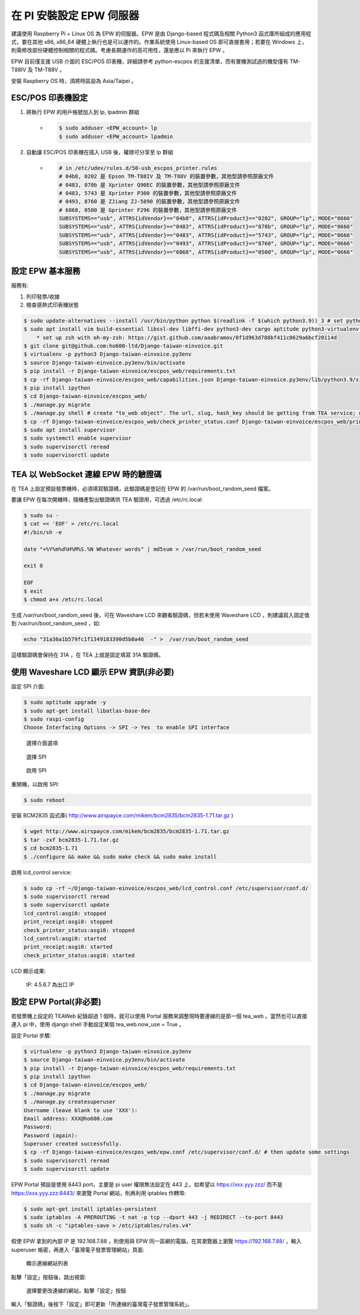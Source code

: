 在 PI 安裝設定 EPW 伺服器
===============================================================================

建議使用 Raspberry Pi + Linux OS 為 EPW 的伺服器。\
EPW 是由 Django-based 程式碼及相關 Python3 函式庫所組成的應用程式，\
要在其他 x86, x86_64 硬體上執行也是可以運作的。作業系統使用 Linux-based OS 即可直接套用；\
若要在 Windows 上，則需修改部份硬體控制相關的程式碼。\
考慮長期運作的高可用性，還是應以 Pi 來執行 EPW 。

EPW 目前僅支援 USB 介面的 ESC/POS 印表機，詳細請參考 python-escpos 的支援清單，而有實機測試過的機型僅有 TM-T88IV 及 TM-T88V 。

安裝 Raspberry OS 時，須將時區設為 Asia/Taipei 。

ESC/POS 印表機設定
-------------------------------------------------------------------------------

1. 將執行 EPW 的用戶帳號加入到 lp, lpadmin 群組
    * .. code-block:: sh

        $ sudo adduser <EPW_account> lp
        $ sudo adduser <EPW_account> lpadmin
#. 自動讓 ESC/POS 印表機在插入 USB 後，權限可分享至 lp 群組
    * .. code-block:: text

        # in /etc/udev/rules.d/50-usb_escpos_printer.rules
        # 04b8, 0202 是 Epson TM-T88IV 及 TM-T88V 的裝置參數，其他型請參照原廠文件
        # 0483, 070b 是 Xprinter Q90EC 的裝置參數，其他型請參照原廠文件
        # 0483, 5743 是 Xprinter P300 的裝置參數，其他型請參照原廠文件
        # 0493, 8760 是 ZJiang ZJ-5890 的裝置參數，其他型請參照原廠文件
        # 6868, 0500 是 Gprinter F296 的裝置參數，其他型請參照原廠文件
        SUBSYSTEMS=="usb", ATTRS{idVendor}=="04b8", ATTRS{idProduct}=="0202", GROUP="lp", MODE="0666"
        SUBSYSTEMS=="usb", ATTRS{idVendor}=="0483", ATTRS{idProduct}=="070b", GROUP="lp", MODE="0666"
        SUBSYSTEMS=="usb", ATTRS{idVendor}=="0483", ATTRS{idProduct}=="5743", GROUP="lp", MODE="0666"
        SUBSYSTEMS=="usb", ATTRS{idVendor}=="0493", ATTRS{idProduct}=="8760", GROUP="lp", MODE="0666"
        SUBSYSTEMS=="usb", ATTRS{idVendor}=="6868", ATTRS{idProduct}=="0500", GROUP="lp", MODE="0666"

設定 EPW 基本服務
-------------------------------------------------------------------------------

服務有:

1. 列印發票/收據
2. 檢查感熱式印表機狀態

.. code-block:: sh

    $ sudo update-alternatives --install /usr/bin/python python $(readlink -f $(which python3.9)) 3 # set python3 as default
    $ sudo apt install vim build-essential libssl-dev libffi-dev python3-dev cargo aptitude python3-virtualenv sqlite3 ttf-wqy-zenhei mlocate zsh
        * set up zsh with oh-my-zsh: https://gist.github.com/aaabramov/0f1d963d788bf411c0629a6bcf20114d
    $ git clone git@github.com:ho600-ltd/Django-taiwan-einvoice.git
    $ virtualenv -p python3 Django-taiwan-einvoice.py3env
    $ source Django-taiwan-einvoice.py3env/bin/activate
    $ pip install -r Django-taiwan-einvoice/escpos_web/requirements.txt
    $ cp -rf Django-taiwan-einvoice/escpos_web/capabilities.json Django-taiwan-einvoice.py3env/lib/python3.9/site-packages/escpos/
    $ pip install ipython
    $ cd Django-taiwan-einvoice/escpos_web/
    $ ./manage.py migrate
    $ ./manage.py shell # create "te_web object". The url, slug, hash_key should be getting from TEA service; update "Printer object"
    $ cp -rf Django-taiwan-einvoice/escpos_web/check_printer_status.conf Django-taiwan-einvoice/escpos_web/print_receipt.conf /etc/supervisor/conf.d/ # then update some settings
    $ sudo apt install supervisor
    $ sudo systemctl enable supervisor
    $ sudo supervisorctl reread
    $ sudo supervisorctl update

TEA 以 WebSocket 連線 EPW 時的驗證碼
-------------------------------------------------------------------------------

在 TEA 上設定預設發票機時，必須填寫驗證碼，此驗證碼是登記在 EPW 的 /var/run/boot_random_seed 檔案。

要讓 EPW 在每次開機時，隨機產製出驗證碼供 TEA 驗證用，可透過 /etc/rc.local:

.. code-block:: sh

    $ sudo su -
    $ cat << 'EOF' > /etc/rc.local
    #!/bin/sh -e

    date "+%Y%m%d%H%M%S.%N Whatever words" | md5sum > /var/run/boot_random_seed

    exit 0

    EOF
    $ exit
    $ chmod a+x /etc/rc.local

生成 /var/run/boot_random_seed 後，可在 Waveshare LCD 來觀看驗證碼，\
但若未使用 Waveshare LCD ，則建議寫入固定值到 /var/run/boot_random_seed ，如:

.. code-block:: sh

    echo "31a36a1b579fc1f1349183390d5b0a46  -" >  /var/run/boot_random_seed

這樣驗證碼會保持在 31A ，在 TEA 上就是固定填寫 31A 驗證碼。

使用 Waveshare LCD 顯示 EPW 資訊(非必要)
-------------------------------------------------------------------------------

設定 SPI 介面:

.. code-block:: sh

    $ sudo aptitude upgrade -y
    $ sudo apt-get install libatlas-base-dev
    $ sudo raspi-config
    Choose Interfacing Options -> SPI -> Yes  to enable SPI interface

.. figure:: install_epw_in_pi/PI_interfaces.png
    :width: 600px

    選擇介面選項

.. figure:: install_epw_in_pi/SPI.png
    :width: 600px

    選擇 SPI

.. figure:: install_epw_in_pi/Enable_SPI.png
    :width: 600px

    啟用 SPI

重開機，以啟用 SPI:

.. code-block:: sh

    $ sudo reboot

安裝 BCM2835 函式庫( http://www.airspayce.com/mikem/bcm2835/bcm2835-1.71.tar.gz )

.. code-block:: sh

    $ wget http://www.airspayce.com/mikem/bcm2835/bcm2835-1.71.tar.gz
    $ tar -zxf bcm2835-1.71.tar.gz
    $ cd bcm2835-1.71
    $ ./configure && make && sudo make check && sudo make install

啟用 lcd_control service:

.. code-block:: sh

    $ sudo cp -rf ~/Django-taiwan-einvoice/escpos_web/lcd_control.conf /etc/supervisor/conf.d/
    $ sudo supervisorctl reread
    $ sudo supervisorctl update
    lcd_control:asgi0: stopped
    print_receipt:asgi0: stopped
    check_printer_status:asgi0: stopped
    lcd_control:asgi0: started
    print_receipt:asgi0: started
    check_printer_status:asgi0: started

LCD 顯示成果:

.. figure:: install_epw_in_pi/Result.jpeg
    :width: 600px

    IP: 4.5.6.7 為出口 IP

.. _設定 EPW Portal(非必要):

設定 EPW Portal(非必要)
-------------------------------------------------------------------------------

若發票機上設定的 TEAWeb 紀錄超過 1 個時，就可以使用 Portal 服務來調整現時要連線的是那一個 tea_web 。\
當然也可以直接連入 pi 中，使用 django shell 手動設定某個 tea_web.now_use = True 。

設定 Portal 步驟:

.. code-block:: sh

    $ virtualenv -p python3 Django-taiwan-einvoice.py3env
    $ source Django-taiwan-einvoice.py3env/bin/activate
    $ pip install -r Django-taiwan-einvoice/escpos_web/requirements.txt
    $ pip install ipython
    $ cd Django-taiwan-einvoice/escpos_web/
    $ ./manage.py migrate
    $ ./manage.py createsuperuser
    Username (leave blank to use 'XXX'): 
    Email address: XXX@ho600.com
    Password: 
    Password (again): 
    Superuser created successfully.
    $ cp -rf Django-taiwan-einvoice/escpos_web/epw.conf /etc/supervisor/conf.d/ # then update some settings
    $ sudo supervisorctl reread
    $ sudo supervisorctl update

EPW Portal 預設是使用 8443 port，主要是 pi user 權限無法設定在 443 上，如希望以 https://xxx.yyy.zzz/ 而不是 https://xxx.yyy.zzz:8443/ 來瀏覽 Portal 網站，\
則再利用 iptables 作轉埠:

.. code-block:: sh

    $ sudo apt-get install iptables-persistent
    $ sudo iptables -A PREROUTING -t nat -p tcp --dport 443 -j REDIRECT --to-port 8443
    $ sudo sh -c "iptables-save > /etc/iptables/rules.v4"

假使 EPW 拿到的內部 IP 是 192.168.7.88 ，\
則使用與 EPW 同一區網的電腦，在其瀏覽器上瀏覽 https://192.168.7.88/ ，輸入 superuser 帳密，再進入「臺灣電子發票管理網站」頁面:

.. figure:: install_epw_in_pi/epw-001.png
    :width: 600px

    顯示連線網站列表

點擊「設定」按鈕後，跳出視窗:

.. figure:: install_epw_in_pi/epw-002.png
    :width: 600px

    選擇要更改連線的網站，點擊「設定」按鈕

輸入「驗證碼」後按下「設定」即可更新「所連線的臺灣電子發票管理系統」。